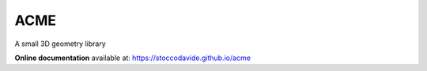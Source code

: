 ACME
=====

A small 3D geometry library

**Online documentation** available at: `https://stoccodavide.github.io/acme <https://stoccodavide.github.io/acme>`__